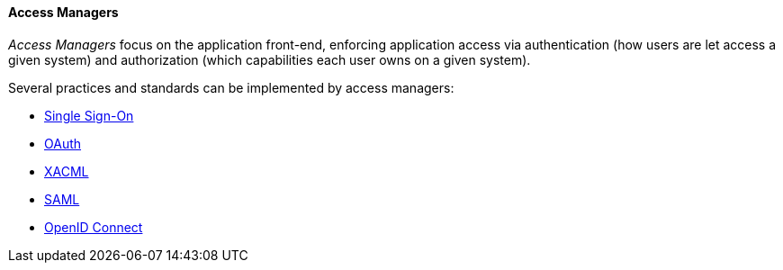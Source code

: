 //
// Licensed to the Apache Software Foundation (ASF) under one
// or more contributor license agreements.  See the NOTICE file
// distributed with this work for additional information
// regarding copyright ownership.  The ASF licenses this file
// to you under the Apache License, Version 2.0 (the
// "License"); you may not use this file except in compliance
// with the License.  You may obtain a copy of the License at
//
//   http://www.apache.org/licenses/LICENSE-2.0
//
// Unless required by applicable law or agreed to in writing,
// software distributed under the License is distributed on an
// "AS IS" BASIS, WITHOUT WARRANTIES OR CONDITIONS OF ANY
// KIND, either express or implied.  See the License for the
// specific language governing permissions and limitations
// under the License.
//
==== Access Managers

_Access Managers_ focus on the application front-end, enforcing application access via authentication
(how users are let access a given system) and authorization (which capabilities each user owns on a given system).

Several practices and standards can be implemented by access managers:

* https://en.wikipedia.org/wiki/Single_sign-on[Single Sign-On^]
* http://oauth.net/[OAuth^]
* https://en.wikipedia.org/wiki/XACML[XACML^]
* https://en.wikipedia.org/wiki/Security_Assertion_Markup_Language[SAML^]
* http://openid.net/connect/[OpenID Connect^]
